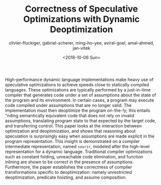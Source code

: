 #+HUGO_BASE_DIR: ../
#+HUGO_SECTION: publications
#+HUGO_AUTO_SET_LASTMOD: true

#+TITLE: Correctness of Speculative Optimizations with Dynamic Deoptimization
#+DATE: <2018-10-06 Sun>
#+AUTHOR: olivier-fluckiger, gabriel-scherer, ming-ho-yee, aviral-goel, amal-ahmed, jan-vitek
#+hugo_TAGS: "Speculative Optimization" "Dynamic Deoptimization" "On-stack-replacement"
#+HUGO_CATEGORIES: "POPL"
#+HUGO_MENU: :menu "main"
#+HUGO_CUSTOM_FRONT_MATTER: :event "popl" 
#+HUGO_CUSTOM_FRONT_MATTER: :doi "10.1145/3158137" 
#+HUGO_CUSTOM_FRONT_MATTER: :arxiv "1711.03050/"
#+HUGO_CUSTOM_FRONT_MATTER: :citations "https://scholar.google.com/scholar?oi=bibs&hl=en&cites=1257795545622262627"

High-performance dynamic language implementations make heavy use of speculative optimizations to achieve speeds close to statically compiled languages. These optimizations are typically performed by a just-in-time compiler that generates code under a set of assumptions about the state of the program and its environment. In certain cases, a program may execute code compiled under assumptions that are no longer valid. The implementation must then deoptimize the program on-the-!y; this entails "nding semantically equivalent code that does not rely on invalid assumptions, translating program state to that expected by the target code, and transferring control. This paper looks at the interaction between optimization and deoptimization, and shows that reasoning about speculation is surprisingly easy when assumptions are made explicit in the program representation. This insight is demonstrated on a compiler intermediate representation, named ~sourir~, modeled after the high-level representation for a dynamic language. Traditional compiler optimizations such as constant folding, unreachable code elimination, and function inlining are shown to be correct in the presence of assumptions. Furthermore, the paper establishes the correctness of compiler transformations specific to deoptimization: namely unrestricted deoptimization, predicate hoisting, and assume composition.
